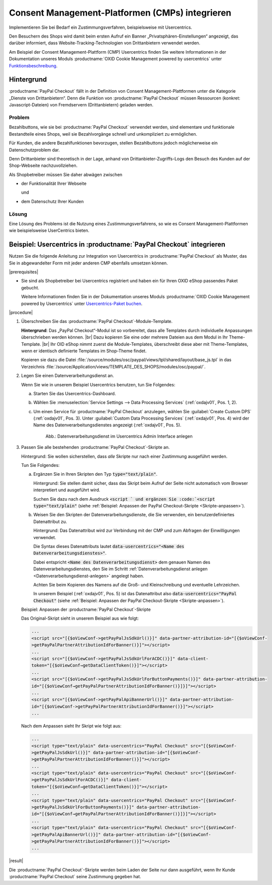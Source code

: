 Consent Management-Platformen (CMPs) integrieren
================================================

Implementieren Sie bei Bedarf ein Zustimmungsverfahren, beispielsweise mit Usercentrics.

Den Besuchern des Shops wird damit beim ersten Aufruf ein Banner „Privatsphären-Einstellungen“ angezeigt, das darüber informiert, dass Website-Tracking-Technologien von Drittanbietern verwendet werden.

Am Beispiel der Consent Management-Plattform (CMP) Usercentrics finden Sie weitere Informationen in der Dokumentation unseres Moduls :productname:`OXID Cookie Management powered by usercentrics` unter `Funktionsbeschreibung <https://docs.oxid-esales.com/modules/usercentrics/de/latest/funktionsbeschreibung.html>`_.

.. todo: #ML: Wie sieht das Ergebnis für den Endkunden im Shop aus? Wie beschrieben unter https://docs.oxid-esales.com/modules/usercentrics/de/latest/funktionsbeschreibung.html?

Hintergrund
-----------

:productname:`PayPal Checkout` fällt in der Definition von Consent Management-Plattformen unter die Kategorie „Dienste von
Drittanbietern“. Denn die Funktion von :productname:`PayPal Checkout` müssen Ressourcen (konkret: Javascript-Dateien)
von Fremdservern (Drittanbietern) geladen werden.

Problem
^^^^^^^

Bezahlbuttons, wie sie bei :productname:`PayPal Checkout` verwendet werden, sind elementare und funktionale Bestandteile eines Shops, weil sie Bezahlvorgänge schnell und unkompliziert zu ermöglichen.

Für Kunden, die andere Bezahlfunktionen bevorzugen, stellen Bezahlbuttons jedoch möglicherweise ein Datenschutzproblem dar.

Denn Drittanbieter sind theoretisch in der Lage, anhand von Drittanbieter-Zugriffs-Logs den Besuch des Kunden auf der Shop-Webseite
nachzuvollziehen.

Als Shopbetreiber müssen Sie daher abwägen zwischen

* der Funktionalität Ihrer Webseite

  und

* dem Datenschutz Ihrer Kunden

.. todo: #ML: In welchem Fall **will/muss** ich das tun? Wann **kann** ich darauf verzichten?

Lösung
^^^^^^

Eine Lösung des Problems ist die Nutzung eines Zustimmungsverfahrens, so wie es Consent Management-Plattformen wie beispielsweise UserCentrics bieten.

Beispiel: Usercentrics in :productname:`PayPal Checkout` integrieren
--------------------------------------------------------------------

Nutzen Sie die folgende Anleitung zur Integration von Usercentrics in :productname:`PayPal Checkout` als Muster, das Sie in abgewandelter Form mit jeder anderen CMP ebenfalls umsetzen können.

|prerequisites|

* Sie sind als Shopbetreiber bei Usercentrics registriert und haben ein für Ihren OXID eShop passendes Paket gebucht.

  Weitere Informationen finden Sie in der Dokumentation unseres Moduls :productname:`OXID Cookie Management powered by Usercentrics` unter `Usercentrics-Paket buchen <https://docs.oxid-esales.com/modules/Usercentrics/de/latest/einfuehrung.html#usercentrics-paket-buchen>`_.

  .. todo: #ML: Verweis auf Modul-Doku sollte sinnvoll sein, oder?

|procedure|

1. Überschreiben Sie das :productname:`PayPal Checkout`-Module-Template.

   **Hintergrund**: Das „PayPal Checkout“-Modul ist so vorbereitet, dass alle Templates durch individuelle Anpassungen überschrieben werden können.
   |br|
   Dazu kopieren Sie eine oder mehrere Dateien aus dem Modul in Ihr Theme-Template.
   |br|
   Ihr OID eShop nimmt zuerst die Module-Templates, überschreibt diese aber mit Theme-Templates, wenn er identisch definierte Templates im Shop-Theme findet.

   Kopieren sie dazu die Datei :file:`/source/modules/osc/paypal/views/tpl/shared/layout/base_js.tpl` in das Verzeichnis :file:`/source/Application/views/TEMPLATE_DES_SHOPS/modules/osc/paypal/`.

   .. todo: #ML: Das Zielverzeichnis  /source/Application/views/TEMPLATE_DES_SHOPS/modules/osc/paypal/base_js.tpl existiert bei mir nicht

   .. _Datenverarbeitungsdienst-anlegen:

#. Legen Sie einen Datenverarbeitungsdienst an.

   .. todo: #ML: Einen pro Shopbetreiber oder pro Subshop?

   Wenn Sie wie in unserem Beispiel Usercentrics benutzen, tun Sie Folgendes:

   a. Starten Sie das Usercentrics-Dashboard.
   #. Wählen Sie :menuselection:`Service Settings --> Data Processing Services` (:ref:`oxdajv01`, Pos. 1, 2).
   #. Um einen Service für :productname:`PayPal Checkout` anzulegen, wählen Sie :guilabel:`Create Custom DPS` (:ref:`oxdajv01`, Pos. 3).
      Unter :guilabel:`Custom Data Processing Services` (:ref:`oxdajv01`, Pos. 4) wird der Name des Datenverarbeitungsdienstes angezeigt (:ref:`oxdajv01`, Pos. 5).

      .. todo: #tbd: screenshot EN

      .. _oxdajv01:

      .. figure:: /media/screenshots/oxdajv01.png
         :alt: Datenverarbeitungsdienst im Usercentrics Admin Interface anlegen

         Abb.: Datenverarbeitungsdienst im Usercentrics Admin Interface anlegen

    .. todo: #ML: Der Prozess ist nicht Ermiteln, sondern Datenverarbeitungsdienst anlegen und den Namen in das DAtenattribut kopieren, korrekt? "Ermitteln Sie den Namen des Datenverarbeitungsdienstes im Usercentrics-Dashboard mit den Schritten (1-5). Achten Sie beim Kopieren des Namens auf die Groß- und Kleinschreibung und eventuelle Lehrzeichen."

#. Passen Sie alle bestehenden :productname:`PayPal Checkout`-Skripte an.

   .. todo: #ML: Was bedeutet "alle"? Skripte in Subshops?

   Hintergrund: Sie wollen sicherstellen, dass :emphasis:`alle` Skripte nur nach einer Zustimmung ausgeführt werden.

   Tun Sie Folgendes:

   a. Ergänzen Sie in Ihren Skripten den Typ :code:`type="text/plain"`.

      Hintergrund: Sie stellen damit sicher, dass das Skript beim Aufruf der Seite nicht automatisch vom Browser interpretiert und ausgeführt wird.

      Suchen Sie dazu nach dem Ausdruck :code:`<script ` und ergänzen Sie :code:`<script type="text/plain"` (siehe :ref:`Beispiel: Anpassen der PayPal Checkout-Skripte <Skripte-anpassen>`).

   #. Weisen Sie den Skripten der Datenverarbeitungsdienste, die Sie verwenden, ein benutzerdefiniertes Datenattribut zu.

      Hintergrund: Das Datenattribut wird zur Verbindung mit der CMP und zum Abfragen der Einwilligungen verwendet.

      Die Syntax dieses Datenattributs lautet :code:`data-usercentrics="<Name des Datenverarbeitungsdienstes>"`.

      Dabei entspricht :code:`<Name des Datenverarbeitungsdienst>` dem genauen Namen des Datenverarbeitungsdienstes, den Sie im Schritt :ref:`Datenverarbeitungsdienst anlegen <Datenverarbeitungsdienst-anlegen>` angelegt haben.

      Achten Sie beim Kopieren des Namens auf die Groß- und Kleinschreibung und eventuelle Lehrzeichen.

      .. todo: #ML: Wieso Plural "Namen der Datenverarbeitungsdienste"? Waren PaPal und Amazon gemeint?

      In unserem Beispiel (:ref:`oxdajv01`, Pos. 5) ist das Datenattribut also :code:`data-usercentrics="PayPal Checkout"` (siehe :ref:`Beispiel: Anpassen der PayPal Checkout-Skripte <Skripte-anpassen>`).

   .. _Skripte-anpassen:

   Beispiel: Anpassen der :productname:`PayPal Checkout`-Skripte

   Das Original-Skript sieht in unserem Beispiel aus wie folgt:

   .. code::

       ...
       <script src="[{$oViewConf->getPayPalJsSdkUrl()}]" data-partner-attribution-id="[{$oViewConf-
       >getPayPalPartnerAttributionIdForBanner()}]"></script>
       ...
       <script src="[{$oViewConf->getPayPalJsSdkUrlForACDC()}]" data-client-
       token="[{$oViewConf→getDataClientToken()}]"></script>
       ...
       <script src="[{$oViewConf->getPayPalJsSdkUrlForButtonPayments()}]" data-partner-attribution-
       id="[{$oViewConf→getPayPalPartnerAttributionIdForBanner()}]}]"></script>
       ...
       <script src="[{$oViewConf->getPayPalApiBannerUrl()}]" data-partner-attribution-
       id="[{$oViewConf->getPayPalPartnerAttributionIdForBanner()}]"></script>
       ...


   Nach dem Anpassen sieht Ihr Skript wie folgt aus:

   .. code::

       ...
       <script type="text/plain" data-usercentrics="PayPal Checkout" src="[{$oViewConf-
       >getPayPalJsSdkUrl()}]" data-partner-attribution-id="[{$oViewConf-
       >getPayPalPartnerAttributionIdForBanner()}]"></script>
       ...
       <script type="text/plain" data-usercentrics="PayPal Checkout" src="[{$oViewConf-
       >getPayPalJsSdkUrlForACDC()}]" data-client-
       token="[{$oViewConf→getDataClientToken()}]"></script>
       ...
       <script type="text/plain" data-usercentrics="PayPal Checkout" src="[{$oViewConf-
       >getPayPalJsSdkUrlForButtonPayments()}]" data-partner-attribution-
       id="[{$oViewConf→getPayPalPartnerAttributionIdForBanner()}]}]"></script>
       ...
       <script type="text/plain" data-usercentrics="PayPal Checkout" src="[{$oViewConf-
       >getPayPalApiBannerUrl()}]" data-partner-attribution-id="[{$oViewConf-
       >getPayPalPartnerAttributionIdForBanner()}]"></script>
       ...

|result|

Die :productname:`PayPal Checkout`-Skripte werden beim Laden der Seite nur dann ausgeführt, wenn Ihr Kunde :productname:`PayPal Checkout` seine Zustimmung gegeben hat.


.. Intern: oxdajv, Status: